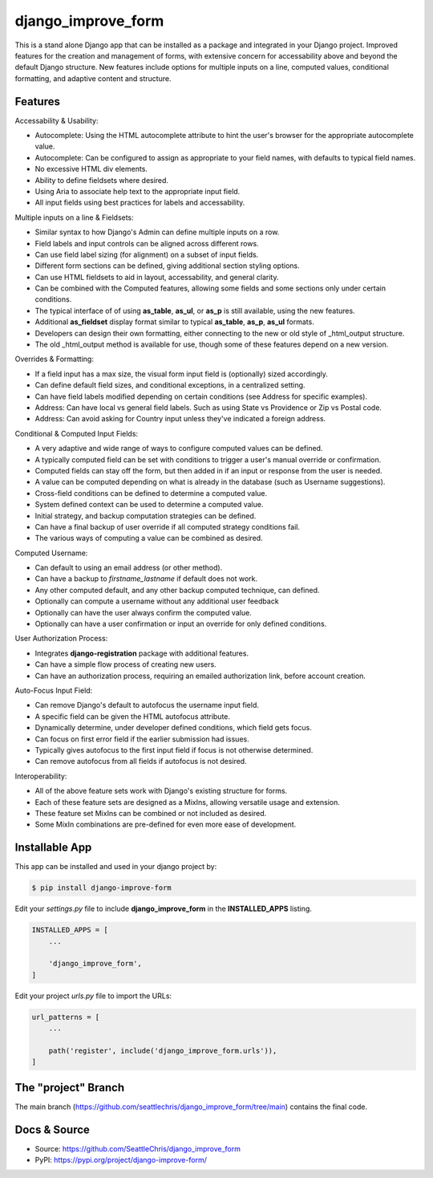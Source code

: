 =====================
django_improve_form
=====================

This is a stand alone Django app that can be installed as a package and integrated in your Django project.
Improved features for the creation and management of forms, with extensive concern for accessability
above and beyond the default Django structure. New features include options for multiple inputs on a line,
computed values, conditional formatting, and adaptive content and structure.

Features
---------------------

Accessability & Usability:

- Autocomplete: Using the HTML autocomplete attribute to hint the user's browser for the appropriate autocomplete value.
- Autocomplete: Can be configured to assign as appropriate to your field names, with defaults to typical field names.
- No excessive HTML div elements.
- Ability to define fieldsets where desired.
- Using Aria to associate help text to the appropriate input field.
- All input fields using best practices for labels and accessability.

Multiple inputs on a line & Fieldsets:

- Similar syntax to how Django's Admin can define multiple inputs on a row.
- Field labels and input controls can be aligned across different rows.
- Can use field label sizing (for alignment) on a subset of input fields.
- Different form sections can be defined, giving additional section styling options.
- Can use HTML fieldsets to aid in layout, accessability, and general clarity.
- Can be combined with the Computed features, allowing some fields and some sections only under certain conditions.
- The typical interface of of using **as_table**, **as_ul**, or **as_p** is still available, using the new features.
- Additional **as_fieldset** display format similar to typical **as_table**, **as_p**, **as_ul** formats.
- Developers can design their own formatting, either connecting to the new or old style of _html_output structure.
- The old _html_output method is available for use, though some of these features depend on a new version.

Overrides & Formatting:

- If a field input has a max size, the visual form input field is (optionally) sized accordingly.
- Can define default field sizes, and conditional exceptions, in a centralized setting.
- Can have field labels modified depending on certain conditions (see Address for specific examples).
- Address: Can have local vs general field labels. Such as using State vs Providence or Zip vs Postal code.
- Address: Can avoid asking for Country input unless they've indicated a foreign address.

Conditional & Computed Input Fields:

- A very adaptive and wide range of ways to configure computed values can be defined.
- A typically computed field can be set with conditions to trigger a user's manual override or confirmation.
- Computed fields can stay off the form, but then added in if an input or response from the user is needed.
- A value can be computed depending on what is already in the database (such as Username suggestions).
- Cross-field conditions can be defined to determine a computed value.
- System defined context can be used to determine a computed value.
- Initial strategy, and backup computation strategies can be defined.
- Can have a final backup of user override if all computed strategy conditions fail.
- The various ways of computing a value can be combined as desired.

Computed Username:

- Can default to using an email address (or other method).
- Can have a backup to *firstname_lastname* if default does not work.
- Any other computed default, and any other backup computed technique, can defined.
- Optionally can compute a username without any additional user feedback
- Optionally can have the user always confirm the computed value.
- Optionally can have a user confirmation or input an override for only defined conditions.

User Authorization Process:

- Integrates **django-registration** package with additional features.
- Can have a simple flow process of creating new users.
- Can have an authorization process, requiring an emailed authorization link, before account creation.

Auto-Focus Input Field:

- Can remove Django's default to autofocus the username input field.
- A specific field can be given the HTML autofocus attribute.
- Dynamically determine, under developer defined conditions, which field gets focus.
- Can focus on first error field if the earlier submission had issues.
- Typically gives autofocus to the first input field if focus is not otherwise determined.
- Can remove autofocus from all fields if autofocus is not desired.

Interoperability:

- All of the above feature sets work with Django's existing structure for forms.
- Each of these feature sets are designed as a MixIns, allowing versatile usage and extension.
- These feature set MixIns can be combined or not included as desired.
- Some MixIn combinations are pre-defined for even more ease of development.

Installable App
---------------------

This app can be installed and used in your django project by:

.. code-block:: bash

    $ pip install django-improve-form


Edit your *settings.py* file to include **django_improve_form** in the **INSTALLED_APPS**
listing.

.. code-block:: python

    INSTALLED_APPS = [
        ...

        'django_improve_form',
    ]


Edit your project *urls.py* file to import the URLs:


.. code-block:: python

    url_patterns = [
        ...

        path('register', include('django_improve_form.urls')),
    ]


The "project" Branch
---------------------

The main branch (https://github.com/seattlechris/django_improve_form/tree/main) contains the final code.


Docs & Source
---------------------

* Source: https://github.com/SeattleChris/django_improve_form
* PyPI: https://pypi.org/project/django-improve-form/
